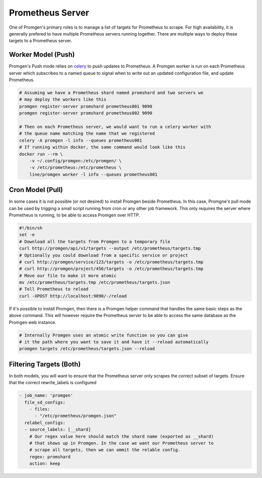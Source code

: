 Prometheus Server
=================

One of Promgen's primary roles is to manage a list of targets for Prometheus to scrape.
For high availability, it is generally prefered to have multiple Prometheus servers running together.
There are multiple ways to deploy these targets to a Prometheus server.

Worker Model (Push)
-------------------

.. image:: ../images/worker.png

Promgen's Push mode relies on `celery <http://docs.celeryproject.org>`__ to push updates to Prometheus.
A Promgen worker is run on each Prometheus server which subscribes to a named queue to signal when to write
out an updated configuration file, and update Prometheus.

.. code-block:: bash

    # Assuming we have a Prometheus shard named promshard and two servers we
    # may deploy the workers like this
    promgen register-server promshard prometheus001 9090
    promgen register-server promshard prometheus002 9090

    # Then on each Prometheus server, we would want to run a celery worker with
    # the queue name matching the name that we registered
    celery -A promgen -l info --queues prometheus001
    # If running within docker, the same command would look like this
    docker run --rm \
        -v ~/.config/promgen:/etc/promgen/ \
        -v /etc/prometheus:/etc/prometheus \
        line/promgen worker -l info --queues prometheus001


Cron Model (Pull)
-----------------

.. image:: /images/cron.png

In some cases it is not possible (or not desired) to install Promgen beside Prometheus.
In this case, Promgne's pull mode can be used by trigging a small script running from cron
or any other job framework. This only requires the server where Prometheus is running,
to be able to access Promgen over HTTP.

.. code-block:: bash

    #!/bin/sh
    set -e
    # Download all the targets from Promgen to a temporary file
    curl http://promgen/api/v1/targets --output /etc/prometheus/targets.tmp
    # Optionally you could download from a specific service or project
    # curl http://promgen/service/123/targets -o /etc/prometheus/targets.tmp
    # curl http://promgen/project/456/targets -o /etc/prometheus/targets.tmp
    # Move our file to make it more atomic
    mv /etc/prometheus/targets.tmp /etc/prometheus/targets.json
    # Tell Prometheus to reload
    curl -XPOST http://localhost:9090/-/reload


If it's possible to install Promgen, then there is a Promgen helper command that
handles the same basic steps as the above command. This will however require
the Prometheus server to be able to access the same database as the Promgen
web instance.

.. code-block:: bash

    # Internally Promgen uses an atomic write function so you can give
    # it the path where you want to save it and have it --reload automatically
    promgen targets /etc/prometheus/targets.json --reload


Filtering Targets (Both)
------------------------

In both models, you will want to ensure that the Prometheus server only scrapes
the correct subset of targets. Ensure that the correct rewrite_labels is configured

.. code-block:: yaml

    - job_name: 'promgen'
      file_sd_configs:
        - files:
          - "/etc/prometheus/promgen.json"
      relabel_configs:
      - source_labels: [__shard]
        # Our regex value here should match the shard name (exported as __shard)
        # that shows up in Promgen. In the case we want our Prometheus server to
        # scrape all targets, then we can ommit the relable config.
        regex: promshard
        action: keep
